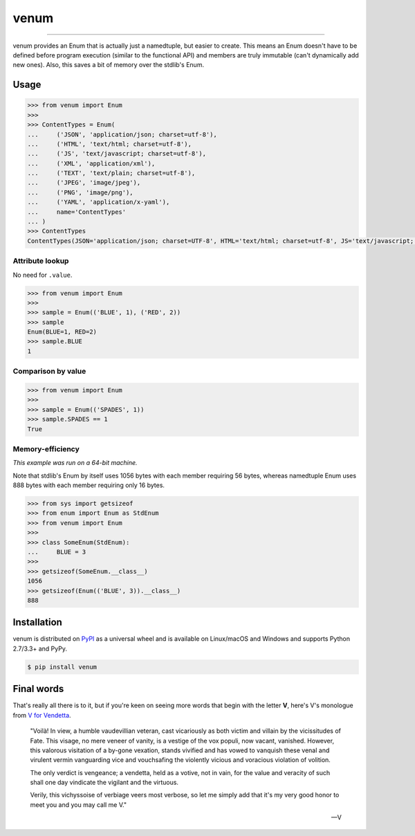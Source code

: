 venum
=====

.. image:: https://img.shields.io/pypi/v/venum.svg?style=flat-square
    :target: https://pypi.org/project/venum

.. image:: https://img.shields.io/travis/ofek/venum.svg?branch=master&style=flat-square
    :target: https://travis-ci.org/ofek/venum

.. image:: https://img.shields.io/codecov/c/github/ofek/venum.svg?style=flat-square
    :target: https://codecov.io/gh/ofek/venum

.. image:: https://img.shields.io/pypi/pyversions/venum.svg?style=flat-square
    :target: https://pypi.org/project/venum

.. image:: https://img.shields.io/badge/license-MIT-blue.svg?style=flat-square
    :target: https://en.wikipedia.org/wiki/MIT_License

-----

venum provides an Enum that is actually just a namedtuple, but easier to create.
This means an Enum doesn't have to be defined before program execution (similar
to the functional API) and members are truly immutable (can't dynamically add
new ones). Also, this saves a bit of memory over the stdlib's Enum.

Usage
-----

.. code-block:: python

    >>> from venum import Enum
    >>>
    >>> ContentTypes = Enum(
    ...     ('JSON', 'application/json; charset=utf-8'),
    ...     ('HTML', 'text/html; charset=utf-8'),
    ...     ('JS', 'text/javascript; charset=utf-8'),
    ...     ('XML', 'application/xml'),
    ...     ('TEXT', 'text/plain; charset=utf-8'),
    ...     ('JPEG', 'image/jpeg'),
    ...     ('PNG', 'image/png'),
    ...     ('YAML', 'application/x-yaml'),
    ...     name='ContentTypes'
    ... )
    >>> ContentTypes
    ContentTypes(JSON='application/json; charset=UTF-8', HTML='text/html; charset=utf-8', JS='text/javascript; charset=utf-8', XML='application/xml', TEXT='text/plain; charset=utf-8', JPEG='image/jpeg', PNG='image/png', YAML='application/x-yaml')

Attribute lookup
^^^^^^^^^^^^^^^^

No need for ``.value``.

.. code-block:: python

    >>> from venum import Enum
    >>>
    >>> sample = Enum(('BLUE', 1), ('RED', 2))
    >>> sample
    Enum(BLUE=1, RED=2)
    >>> sample.BLUE
    1

Comparison by value
^^^^^^^^^^^^^^^^^^^

.. code-block:: python

    >>> from venum import Enum
    >>>
    >>> sample = Enum(('SPADES', 1))
    >>> sample.SPADES == 1
    True

Memory-efficiency
^^^^^^^^^^^^^^^^^

*This example was run on a 64-bit machine.*

Note that stdlib's Enum by itself uses 1056 bytes with each member requiring
56 bytes, whereas namedtuple Enum uses 888 bytes with each member requiring
only 16 bytes.

.. code-block:: python

    >>> from sys import getsizeof
    >>> from enum import Enum as StdEnum
    >>> from venum import Enum
    >>>
    >>> class SomeEnum(StdEnum):
    ...     BLUE = 3
    >>>
    >>> getsizeof(SomeEnum.__class__)
    1056
    >>> getsizeof(Enum(('BLUE', 3)).__class__)
    888

Installation
------------

venum is distributed on `PyPI`_ as a universal wheel and is available on
Linux/macOS and Windows and supports Python 2.7/3.3+ and PyPy.

.. code-block:: bash

    $ pip install venum

Final words
-----------

That's really all there is to it, but if you're keen on seeing more words that
begin with the letter **V**, here's V's monologue from `V for Vendetta`_.

    "Voilà! In view, a humble vaudevillian veteran, cast vicariously as both
    victim and villain by the vicissitudes of Fate. This visage, no mere veneer
    of vanity, is a vestige of the vox populi, now vacant, vanished. However,
    this valorous visitation of a by-gone vexation, stands vivified and has
    vowed to vanquish these venal and virulent vermin vanguarding vice and
    vouchsafing the violently vicious and voracious violation of volition.

    The only verdict is vengeance; a vendetta, held as a votive, not in vain,
    for the value and veracity of such shall one day vindicate the vigilant
    and the virtuous.

    Verily, this vichyssoise of verbiage veers most verbose, so let me simply
    add that it's my very good honor to meet you and you may call me V."

    -- V

.. _PyPI: https://pypi.org/project/venum
.. _V for Vendetta: https://en.wikipedia.org/wiki/V_for_Vendetta_(film)
